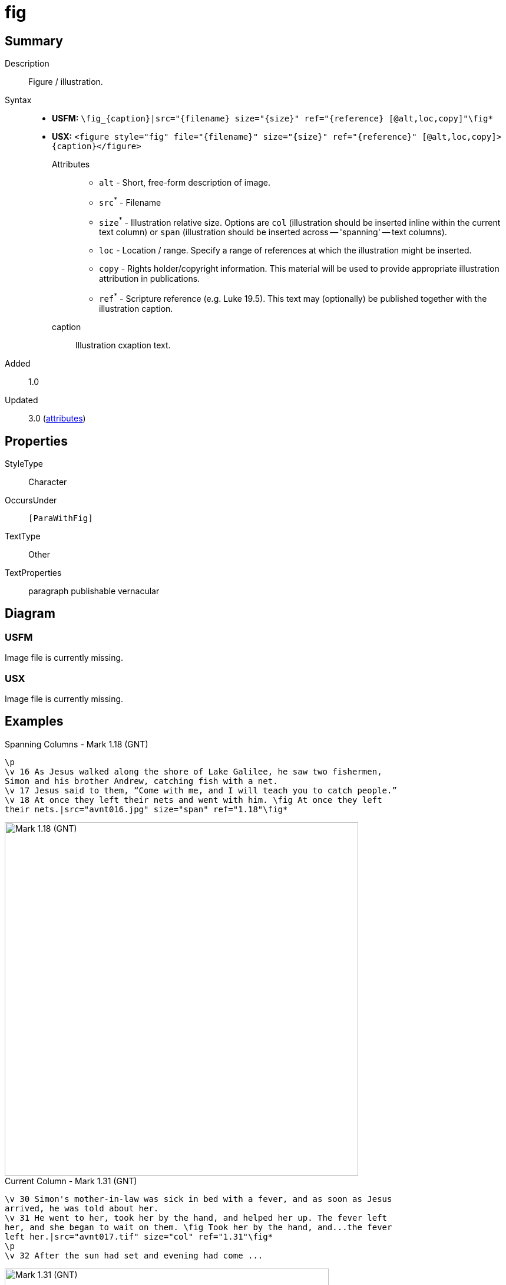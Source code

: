 = fig
:description: Figure / illustration
:url-repo: https://github.com/usfm-bible/tcdocs/blob/main/markers/fig/fig.adoc
:noindex:
ifndef::localdir[]
:source-highlighter: rouge
:localdir: ../
endif::[]
:imagesdir: {localdir}/images

// tag::public[]

== Summary

Description:: Figure / illustration.
Syntax::
* *USFM:* `+\fig_{caption}|src="{filename} size="{size}" ref="{reference} [@alt,loc,copy]"\fig*+`
* *USX:* `+<figure style="fig" file="{filename}" size="{size}" ref="{reference}" [@alt,loc,copy]>{caption}</figure>+`
Attributes:::
** `alt` - Short, free-form description of image.
** `src`^*^ - Filename
** `size`^*^ - Illustration relative size. Options are `col` (illustration should be inserted inline within the current text column) or `span` (illustration should be inserted across -- 'spanning' -- text columns).
** `loc` - Location / range. Specify a range of references at which the illustration might be inserted.
** `copy` - Rights holder/copyright information. This material will be used to provide appropriate illustration attribution in publications.
** `ref`^*^ - Scripture reference (e.g. Luke 19.5). This text may (optionally) be published together with the illustration caption.
caption::: Illustration cxaption text.
// tag::spec[]
Added:: 1.0
Updated:: 3.0 (xref:char:attributes.adoc[attributes])
// end::spec[]

== Properties

StyleType:: Character
OccursUnder:: `[ParaWithFig]`
TextType:: Other
TextProperties:: paragraph publishable vernacular

== Diagram

=== USFM
Image file is currently missing.
// image::schema/fig_rail.svg[]

=== USX
Image file is currently missing.
// image::schema/fig_usx.svg[]

== Examples

.Spanning Columns - Mark 1.18 (GNT)
[source#src-note-fig_1,usfm,highlight=5;6]
----
\p
\v 16 As Jesus walked along the shore of Lake Galilee, he saw two fishermen,
Simon and his brother Andrew, catching fish with a net.
\v 17 Jesus said to them, “Come with me, and I will teach you to catch people.”
\v 18 At once they left their nets and went with him. \fig At once they left
their nets.|src="avnt016.jpg" size="span" ref="1.18"\fig*
----

image::fig/fig_1.jpg[Mark 1.18 (GNT),600]

.Current Column - Mark 1.31 (GNT)
[source#src-note-fig_2,usfm,highlight=4;5]
----
\v 30 Simon's mother-in-law was sick in bed with a fever, and as soon as Jesus
arrived, he was told about her.
\v 31 He went to her, took her by the hand, and helped her up. The fever left
her, and she began to wait on them. \fig Took her by the hand, and...the fever
left her.|src="avnt017.tif" size="col" ref="1.31"\fig*
\p
\v 32 After the sun had set and evening had come ...
----

image::fig/fig_2.jpg[Mark 1.31 (GNT),550]

== Publication Issues

// end::public[]

== Discussion
